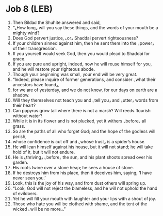 * Job 8 (LEB)
:PROPERTIES:
:ID: LEB/18-JOB08
:END:

1. Then Bildad the Shuhite answered and said,
2. “⌞How long⌟ will you say these things, and the words of your mouth be a mighty wind?
3. Does God pervert justice, ⌞or⌟ Shaddai pervert righteousness?
4. If your children sinned against him, then he sent them into the ⌞power⌟ of their transgression.
5. If you yourself would seek God, then you would plead to Shaddai for grace.
6. If you are pure and upright, indeed, now he will rouse himself for you, and he will restore your righteous abode.
7. Though your beginning was small, your end will be very great.
8. “Indeed, please inquire of former generations, and consider ⌞what their ancestors have found⌟,
9. for we are of yesterday, and we do not know, for our days on earth are a shadow.
10. Will they themselves not teach you and ⌞tell you⌟ and ⌞utter⌟ words from their heart?
11. Can papyrus grow tall where there is not a marsh? Will reeds flourish without water?
12. While it is in its flower and is not plucked, yet it withers ⌞before⌟ all grass.
13. So are the paths of all who forget God; and the hope of the godless will perish,
14. whose confidence is cut off and ⌞whose trust⌟ is a spider’s house.
15. He will lean himself against his house, but it will not stand; he will take hold of it, but it will not endure.
16. He is ⌞thriving⌟ ⌞before⌟ the sun, and his plant shoots spread over his garden.
17. His roots twine over a stone heap; he sees a house of stone.
18. If he destroys him from his place, then it deceives him, saying, ‘I have never seen you.’
19. Look, this is the joy of his way, and from dust others will spring up.
20. “Look, God will not reject the blameless, and he will not uphold the hand of evildoers.
21. Yet he will fill your mouth with laughter and your lips with a shout of joy.
22. Those who hate you will be clothed with shame, and the tent of the wicked ⌞will be no more⌟.”
